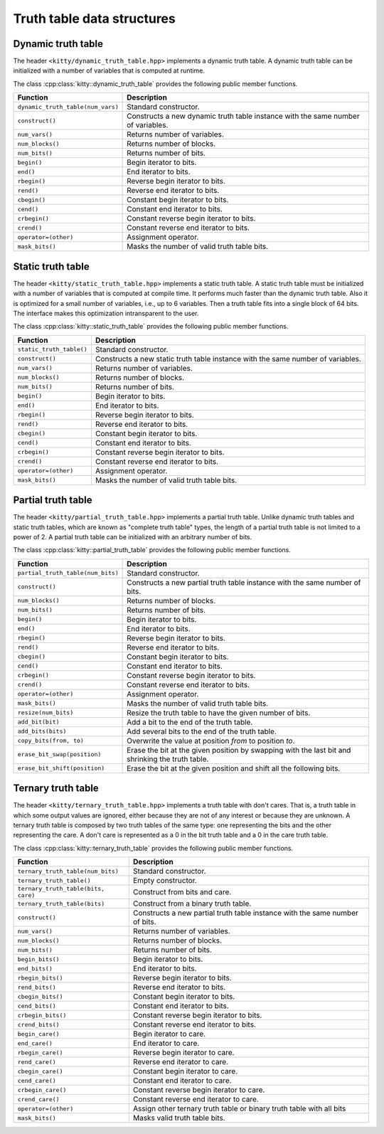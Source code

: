 Truth table data structures
===========================

Dynamic truth table
-------------------

The header ``<kitty/dynamic_truth_table.hpp>`` implements a dynamic
truth table.  A dynamic truth table can be initialized with a number
of variables that is computed at runtime.

The class :cpp:class:`kitty::dynamic_truth_table` provides the
following public member functions.

+-----------------------------------+----------------------------------------------------------------------------------+
| Function                          | Description                                                                      |
+===================================+==================================================================================+
| ``dynamic_truth_table(num_vars)`` | Standard constructor.                                                            |
+-----------------------------------+----------------------------------------------------------------------------------+
| ``construct()``                   | Constructs a new dynamic truth table instance with the same number of variables. |
+-----------------------------------+----------------------------------------------------------------------------------+
| ``num_vars()``                    | Returns number of variables.                                                     |
+-----------------------------------+----------------------------------------------------------------------------------+
| ``num_blocks()``                  | Returns number of blocks.                                                        |
+-----------------------------------+----------------------------------------------------------------------------------+
| ``num_bits()``                    | Returns number of bits.                                                          |
+-----------------------------------+----------------------------------------------------------------------------------+
| ``begin()``                       | Begin iterator to bits.                                                          |
+-----------------------------------+----------------------------------------------------------------------------------+
| ``end()``                         | End iterator to bits.                                                            |
+-----------------------------------+----------------------------------------------------------------------------------+
| ``rbegin()``                      | Reverse begin iterator to bits.                                                  |
+-----------------------------------+----------------------------------------------------------------------------------+
| ``rend()``                        | Reverse end iterator to bits.                                                    |
+-----------------------------------+----------------------------------------------------------------------------------+
| ``cbegin()``                      | Constant begin iterator to bits.                                                 |
+-----------------------------------+----------------------------------------------------------------------------------+
| ``cend()``                        | Constant end iterator to bits.                                                   |
+-----------------------------------+----------------------------------------------------------------------------------+
| ``crbegin()``                     | Constant reverse begin iterator to bits.                                         |
+-----------------------------------+----------------------------------------------------------------------------------+
| ``crend()``                       | Constant reverse end iterator to bits.                                           |
+-----------------------------------+----------------------------------------------------------------------------------+
| ``operator=(other)``              | Assignment operator.                                                             |
+-----------------------------------+----------------------------------------------------------------------------------+
| ``mask_bits()``                   | Masks the number of valid truth table bits.                                      |
+-----------------------------------+----------------------------------------------------------------------------------+

.. doxygenstruct:: kitty::dynamic_truth_table
   :members:

Static truth table
------------------

The header ``<kitty/static_truth_table.hpp>`` implements a static
truth table.  A static truth table must be initialized with a number
of variables that is computed at compile time. It performs much faster
than the dynamic truth table. Also it is optimized for a small number
of variables, i.e., up to 6 variables. Then a truth table fits into a
single block of 64 bits. The interface makes this optimization
intransparent to the user.

The class :cpp:class:`kitty::static_truth_table` provides the
following public member functions.

+--------------------------+---------------------------------------------------------------------------------+
| Function                 | Description                                                                     |
+==========================+=================================================================================+
| ``static_truth_table()`` | Standard constructor.                                                           |
+--------------------------+---------------------------------------------------------------------------------+
| ``construct()``          | Constructs a new static truth table instance with the same number of variables. |
+--------------------------+---------------------------------------------------------------------------------+
| ``num_vars()``           | Returns number of variables.                                                    |
+--------------------------+---------------------------------------------------------------------------------+
| ``num_blocks()``         | Returns number of blocks.                                                       |
+--------------------------+---------------------------------------------------------------------------------+
| ``num_bits()``           | Returns number of bits.                                                         |
+--------------------------+---------------------------------------------------------------------------------+
| ``begin()``              | Begin iterator to bits.                                                         |
+--------------------------+---------------------------------------------------------------------------------+
| ``end()``                | End iterator to bits.                                                           |
+--------------------------+---------------------------------------------------------------------------------+
| ``rbegin()``             | Reverse begin iterator to bits.                                                 |
+--------------------------+---------------------------------------------------------------------------------+
| ``rend()``               | Reverse end iterator to bits.                                                   |
+--------------------------+---------------------------------------------------------------------------------+
| ``cbegin()``             | Constant begin iterator to bits.                                                |
+--------------------------+---------------------------------------------------------------------------------+
| ``cend()``               | Constant end iterator to bits.                                                  |
+--------------------------+---------------------------------------------------------------------------------+
| ``crbegin()``            | Constant reverse begin iterator to bits.                                        |
+--------------------------+---------------------------------------------------------------------------------+
| ``crend()``              | Constant reverse end iterator to bits.                                          |
+--------------------------+---------------------------------------------------------------------------------+
| ``operator=(other)``     | Assignment operator.                                                            |
+--------------------------+---------------------------------------------------------------------------------+
| ``mask_bits()``          | Masks the number of valid truth table bits.                                     |
+--------------------------+---------------------------------------------------------------------------------+

.. doxygenstruct:: kitty::static_truth_table
   :members:

Partial truth table
-------------------

The header ``<kitty/partial_truth_table.hpp>`` implements a partial
truth table.  Unlike dynamic truth tables and static truth tables, 
which are known as "complete truth table" types, the length of a 
partial truth table is not limited to a power of 2. A partial truth 
table can be initialized with an arbitrary number of bits.

The class :cpp:class:`kitty::partial_truth_table` provides the
following public member functions.

+-----------------------------------+--------------------------------------------------------------------------------------------------+
| Function                          | Description                                                                                      |
+===================================+==================================================================================================+
| ``partial_truth_table(num_bits)`` | Standard constructor.                                                                            |
+-----------------------------------+--------------------------------------------------------------------------------------------------+
| ``construct()``                   | Constructs a new partial truth table instance with the same number of bits.                      |
+-----------------------------------+--------------------------------------------------------------------------------------------------+
| ``num_blocks()``                  | Returns number of blocks.                                                                        |
+-----------------------------------+--------------------------------------------------------------------------------------------------+
| ``num_bits()``                    | Returns number of bits.                                                                          |
+-----------------------------------+--------------------------------------------------------------------------------------------------+
| ``begin()``                       | Begin iterator to bits.                                                                          |
+-----------------------------------+--------------------------------------------------------------------------------------------------+
| ``end()``                         | End iterator to bits.                                                                            |
+-----------------------------------+--------------------------------------------------------------------------------------------------+
| ``rbegin()``                      | Reverse begin iterator to bits.                                                                  |
+-----------------------------------+--------------------------------------------------------------------------------------------------+
| ``rend()``                        | Reverse end iterator to bits.                                                                    |
+-----------------------------------+--------------------------------------------------------------------------------------------------+
| ``cbegin()``                      | Constant begin iterator to bits.                                                                 |
+-----------------------------------+--------------------------------------------------------------------------------------------------+
| ``cend()``                        | Constant end iterator to bits.                                                                   |
+-----------------------------------+--------------------------------------------------------------------------------------------------+
| ``crbegin()``                     | Constant reverse begin iterator to bits.                                                         |
+-----------------------------------+--------------------------------------------------------------------------------------------------+
| ``crend()``                       | Constant reverse end iterator to bits.                                                           |
+-----------------------------------+--------------------------------------------------------------------------------------------------+
| ``operator=(other)``              | Assignment operator.                                                                             |
+-----------------------------------+--------------------------------------------------------------------------------------------------+
| ``mask_bits()``                   | Masks the number of valid truth table bits.                                                      |
+-----------------------------------+--------------------------------------------------------------------------------------------------+
| ``resize(num_bits)``              | Resize the truth table to have the given number of bits.                                         |
+-----------------------------------+--------------------------------------------------------------------------------------------------+
| ``add_bit(bit)``                  | Add a bit to the end of the truth table.                                                         |
+-----------------------------------+--------------------------------------------------------------------------------------------------+
| ``add_bits(bits)``                | Add several bits to the end of the truth table.                                                  |
+-----------------------------------+--------------------------------------------------------------------------------------------------+
| ``copy_bits(from, to)``           | Overwrite the value at position `from` to position `to`.                                         |
+-----------------------------------+--------------------------------------------------------------------------------------------------+
| ``erase_bit_swap(position)``      | Erase the bit at the given position by swapping with the last bit and shrinking the truth table. |
+-----------------------------------+--------------------------------------------------------------------------------------------------+
| ``erase_bit_shift(position)``     | Erase the bit at the given position and shift all the following bits.                            |
+-----------------------------------+--------------------------------------------------------------------------------------------------+

.. doxygenstruct:: kitty::partial_truth_table
   :members:

Ternary truth table
-------------------

The header ``<kitty/ternary_truth_table.hpp>`` implements a
truth table with don't cares. That is, a truth table in which 
some output values are ignored, either because they are not 
of any interest or because they are unknown.
A ternary truth table is composed by two truth tables of the same type: 
one representing the bits and the other representing the care.
A don't care is represented as a 0 in the bit truth table 
and a 0 in the care truth table.

The class :cpp:class:`kitty::ternary_truth_table` provides the
following public member functions.

+-------------------------------------+--------------------------------------------------------------------------------------------------+
| Function                            | Description                                                                                      |
+=====================================+==================================================================================================+
| ``ternary_truth_table(num_bits)``   | Standard constructor.                                                                            |
+-------------------------------------+--------------------------------------------------------------------------------------------------+
| ``ternary_truth_table()``           | Empty constructor.                                                                               |
+-------------------------------------+--------------------------------------------------------------------------------------------------+
| ``ternary_truth_table(bits, care)`` | Construct from bits and care.                                                                    |
+-------------------------------------+--------------------------------------------------------------------------------------------------+
| ``ternary_truth_table(bits)``       | Construct from a binary truth table.                                                             |
+-------------------------------------+--------------------------------------------------------------------------------------------------+
| ``construct()``                     | Constructs a new partial truth table instance with the same number of bits.                      |
+-------------------------------------+--------------------------------------------------------------------------------------------------+
| ``num_vars()``                      | Returns number of variables.                                                                     |
+-------------------------------------+--------------------------------------------------------------------------------------------------+
| ``num_blocks()``                    | Returns number of blocks.                                                                        |
+-------------------------------------+--------------------------------------------------------------------------------------------------+
| ``num_bits()``                      | Returns number of bits.                                                                          |
+-------------------------------------+--------------------------------------------------------------------------------------------------+
| ``begin_bits()``                    | Begin iterator to bits.                                                                          |
+-------------------------------------+--------------------------------------------------------------------------------------------------+
| ``end_bits()``                      | End iterator to bits.                                                                            |
+-------------------------------------+--------------------------------------------------------------------------------------------------+
| ``rbegin_bits()``                   | Reverse begin iterator to bits.                                                                  |
+-------------------------------------+--------------------------------------------------------------------------------------------------+
| ``rend_bits()``                     | Reverse end iterator to bits.                                                                    |
+-------------------------------------+--------------------------------------------------------------------------------------------------+
| ``cbegin_bits()``                   | Constant begin iterator to bits.                                                                 |
+-------------------------------------+--------------------------------------------------------------------------------------------------+
| ``cend_bits()``                     | Constant end iterator to bits.                                                                   |
+-------------------------------------+--------------------------------------------------------------------------------------------------+
| ``crbegin_bits()``                  | Constant reverse begin iterator to bits.                                                         |
+-------------------------------------+--------------------------------------------------------------------------------------------------+
| ``crend_bits()``                    | Constant reverse end iterator to bits.                                                           |
+-------------------------------------+--------------------------------------------------------------------------------------------------+
| ``begin_care()``                    | Begin iterator to care.                                                                          |
+-------------------------------------+--------------------------------------------------------------------------------------------------+
| ``end_care()``                      | End iterator to care.                                                                            |
+-------------------------------------+--------------------------------------------------------------------------------------------------+
| ``rbegin_care()``                   | Reverse begin iterator to care.                                                                  |
+-------------------------------------+--------------------------------------------------------------------------------------------------+
| ``rend_care()``                     | Reverse end iterator to care.                                                                    |
+-------------------------------------+--------------------------------------------------------------------------------------------------+
| ``cbegin_care()``                   | Constant begin iterator to care.                                                                 |
+-------------------------------------+--------------------------------------------------------------------------------------------------+
| ``cend_care()``                     | Constant end iterator to care.                                                                   |
+-------------------------------------+--------------------------------------------------------------------------------------------------+
| ``crbegin_care()``                  | Constant reverse begin iterator to care.                                                         |
+-------------------------------------+--------------------------------------------------------------------------------------------------+
| ``crend_care()``                    | Constant reverse end iterator to care.                                                           |
+-------------------------------------+--------------------------------------------------------------------------------------------------+
| ``operator=(other)``                | Assign other ternary truth table or binary truth table with all bits                             |
+-------------------------------------+--------------------------------------------------------------------------------------------------+
| ``mask_bits()``                     | Masks valid truth table bits.                                                                    |
+-------------------------------------+--------------------------------------------------------------------------------------------------+

.. doxygenstruct:: kitty::ternary_truth_table
   :members: